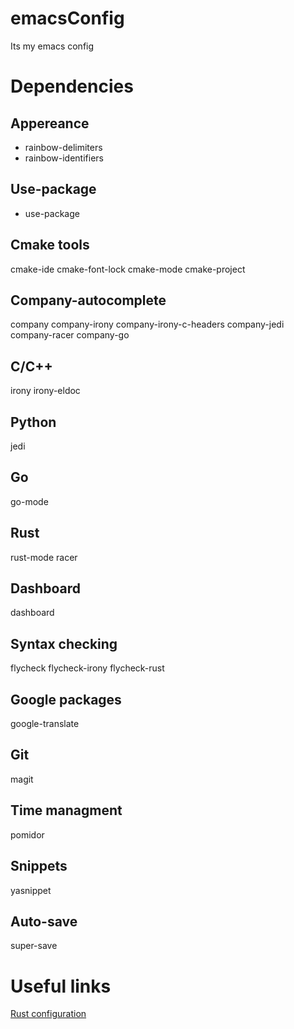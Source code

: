 * emacsConfig
  Its my emacs config
* Dependencies
** Appereance
   - rainbow-delimiters
   - rainbow-identifiers
** Use-package
   - use-package
** Cmake tools
   cmake-ide
   cmake-font-lock
   cmake-mode
   cmake-project
** Company-autocomplete
   company
   company-irony
   company-irony-c-headers
   company-jedi
   company-racer
   company-go
** C/C++
   irony
   irony-eldoc
** Python
   jedi
** Go
   go-mode
** Rust
   rust-mode
   racer
** Dashboard
   dashboard
** Syntax checking
   flycheck
   flycheck-irony
   flycheck-rust
** Google packages
   google-translate
** Git
   magit
** Time managment
   pomidor
** Snippets
   yasnippet
** Auto-save
   super-save
* Useful links
  [[http://reangdblog.blogspot.com/2015/04/emacs-ide-rust.html][Rust configuration]]

